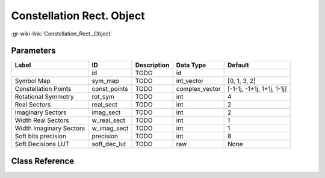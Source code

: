 --------------------------
Constellation Rect. Object
--------------------------

:gr-wiki-link:`Constellation_Rect._Object`

Parameters
**********

+--------------------------+--------------------------+--------------------------+--------------------------+--------------------------+
|Label                     |ID                        |Description               |Data Type                 |Default                   |
+==========================+==========================+==========================+==========================+==========================+
|                          |id                        |TODO                      |id                        |                          |
+--------------------------+--------------------------+--------------------------+--------------------------+--------------------------+
|Symbol Map                |sym_map                   |TODO                      |int_vector                |[0, 1, 3, 2]              |
+--------------------------+--------------------------+--------------------------+--------------------------+--------------------------+
|Constellation Points      |const_points              |TODO                      |complex_vector            |[-1-1j, -1+1j, 1+1j, 1-1j]|
+--------------------------+--------------------------+--------------------------+--------------------------+--------------------------+
|Rotational Symmetry       |rot_sym                   |TODO                      |int                       |4                         |
+--------------------------+--------------------------+--------------------------+--------------------------+--------------------------+
|Real Sectors              |real_sect                 |TODO                      |int                       |2                         |
+--------------------------+--------------------------+--------------------------+--------------------------+--------------------------+
|Imaginary Sectors         |imag_sect                 |TODO                      |int                       |2                         |
+--------------------------+--------------------------+--------------------------+--------------------------+--------------------------+
|Width Real Sectors        |w_real_sect               |TODO                      |int                       |1                         |
+--------------------------+--------------------------+--------------------------+--------------------------+--------------------------+
|Width Imaginary Sectors   |w_imag_sect               |TODO                      |int                       |1                         |
+--------------------------+--------------------------+--------------------------+--------------------------+--------------------------+
|Soft bits precision       |precision                 |TODO                      |int                       |8                         |
+--------------------------+--------------------------+--------------------------+--------------------------+--------------------------+
|Soft Decisions LUT        |soft_dec_lut              |TODO                      |raw                       |None                      |
+--------------------------+--------------------------+--------------------------+--------------------------+--------------------------+

Class Reference
*******************

.. tabs::

   .. group-tab:: Python
      TODO

   .. group-tab:: C++

      .. doxygengroup:: block_variable_constellation_rect
         :content-only:
         :undoc-members:
         :private-members:
         :members:


